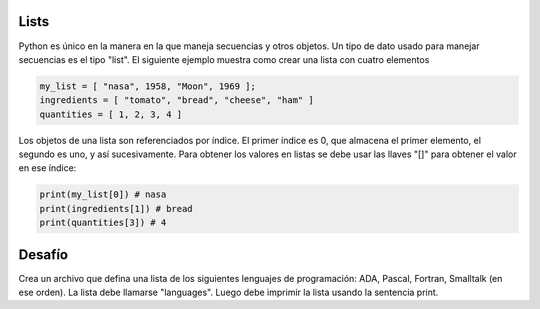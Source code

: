 Lists
-----

Python es único en la manera en la que maneja secuencias y otros objetos. Un tipo de dato usado para manejar secuencias es el tipo "list". El siguiente ejemplo muestra como crear una lista con cuatro elementos

.. sourcecode:: python

    my_list = [ "nasa", 1958, "Moon", 1969 ];
    ingredients = [ "tomato", "bread", "cheese", "ham" ]
    quantities = [ 1, 2, 3, 4 ]

Los objetos de una lista son referenciados por índice. El primer índice es 0, que almacena el primer elemento, el segundo es uno, y así sucesivamente. Para obtener los valores en listas se debe usar las llaves "[]" para obtener el valor en ese índice:

.. sourcecode:: python

  print(my_list[0]) # nasa
  print(ingredients[1]) # bread
  print(quantities[3]) # 4


Desafío
-------

Crea un archivo que defina una lista de los siguientes lenguajes de programación: ADA, Pascal, Fortran, Smalltalk (en ese orden). La lista debe llamarse "languages". Luego debe imprimir la lista usando la sentencia print.
